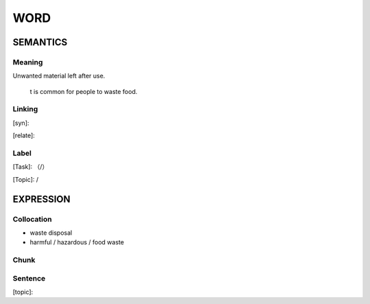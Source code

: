 WORD
=========


SEMANTICS
---------

Meaning
```````
Unwanted material left after use.

    t is common for people to waste food.

Linking
```````
[syn]:

[relate]:


Label
`````
[Task]: （/）

[Topic]:  /


EXPRESSION
----------


Collocation
```````````
- waste disposal
- harmful / hazardous / food waste

Chunk
`````


Sentence
`````````
[topic]:

